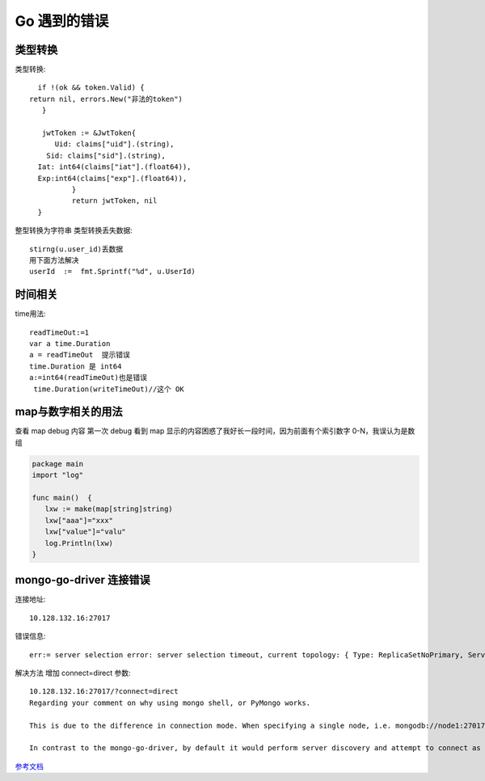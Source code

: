 Go 遇到的错误
#############



类型转换
--------

类型转换::

	if !(ok && token.Valid) {
      return nil, errors.New("非法的token")
  	 }

  	 jwtToken := &JwtToken{
  	    Uid: claims["uid"].(string),
    	  Sid: claims["sid"].(string),
      	Iat: int64(claims["iat"].(float64)),
      	Exp:int64(claims["exp"].(float64)),
   		}
   		return jwtToken, nil
	}

整型转换为字符串 类型转换丢失数据::

  stirng(u.user_id)丢数据
  用下面方法解决
  userId  :=  fmt.Sprintf("%d", u.UserId)



时间相关
--------
time用法::

	readTimeOut:=1
	var a time.Duration
	a = readTimeOut  提示错误
	time.Duration 是 int64
	a:=int64(readTimeOut)也是错误
	 time.Duration(writeTimeOut)//这个 OK


map与数字相关的用法
-------------------

查看 map debug 内容
第一次 debug 看到 map 显示的内容困惑了我好长一段时间，因为前面有个索引数字 0-N，我误认为是数组

.. code-block:: go

    package main
    import "log"

    func main()  {
       lxw := make(map[string]string)
       lxw["aaa"]="xxx"
       lxw["value"]="valu"
       log.Println(lxw)
    }

.. image:: /images/mapstring.png


mongo-go-driver 连接错误
-------------------------

连接地址::

  10.128.132.16:27017

错误信息::
  
  err:= server selection error: server selection timeout, current topology: { Type: ReplicaSetNoPrimary, Servers: [{ Addr: 10.140.2.18:27017, Type: Unknown, State: Connected, Average RTT: 0, Last error: connection() : dial tcp 10.140.2.18:27017: i/o timeout }, ] }

解决方法 增加 connect=direct 参数::
  
  10.128.132.16:27017/?connect=direct
  Regarding your comment on why using mongo shell, or PyMongo works.

  This is due to the difference in connection mode. When specifying a single node, i.e. mongodb://node1:27017 in shell or PyMongo, server discovery are not being made. Instead it will attempt to connect to that single node (not as part as a replica set). The catch is that you need to connect to the primary node of the replica set to write (you have to know which one). If you would like to connect as a replica set, you have to define the replica set name.

  In contrast to the mongo-go-driver, by default it would perform server discovery and attempt to connect as a replica set. If you would like to connect as a single node, then you need to specify connect=direct in the connection URI.


`参考文档  <https://ask.csdn.net/questions/1019794>`_ 